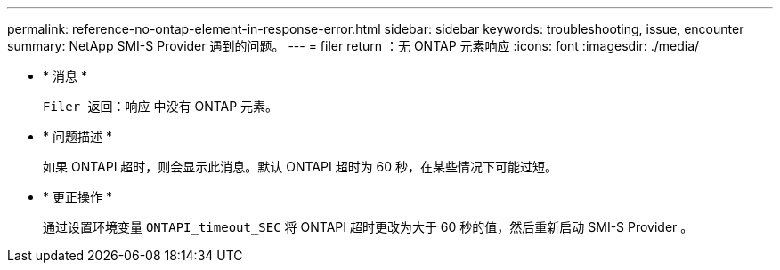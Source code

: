 ---
permalink: reference-no-ontap-element-in-response-error.html 
sidebar: sidebar 
keywords: troubleshooting, issue, encounter 
summary: NetApp SMI-S Provider 遇到的问题。 
---
= filer return ：无 ONTAP 元素响应
:icons: font
:imagesdir: ./media/


* * 消息 *
+
`Filer 返回：响应` 中没有 ONTAP 元素。

* * 问题描述 *
+
如果 ONTAPI 超时，则会显示此消息。默认 ONTAPI 超时为 60 秒，在某些情况下可能过短。

* * 更正操作 *
+
通过设置环境变量 `ONTAPI_timeout_SEC` 将 ONTAPI 超时更改为大于 60 秒的值，然后重新启动 SMI-S Provider 。


